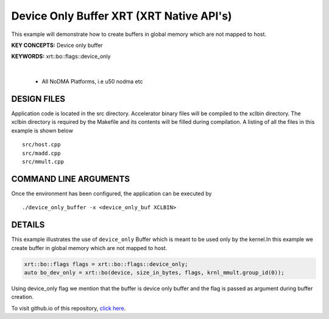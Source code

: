 Device Only Buffer XRT (XRT Native API's)
=========================================

This example will demonstrate how to create buffers in global memory which are not mapped to host.

**KEY CONCEPTS:** Device only buffer

**KEYWORDS:** xrt::bo::flags::device_only

.. raw:: html

 <details>

.. raw:: html

 <summary> 

 <b>EXCLUDED PLATFORMS:</b>

.. raw:: html

 </summary>
|
..

 - All NoDMA Platforms, i.e u50 nodma etc

.. raw:: html

 </details>

.. raw:: html

DESIGN FILES
------------

Application code is located in the src directory. Accelerator binary files will be compiled to the xclbin directory. The xclbin directory is required by the Makefile and its contents will be filled during compilation. A listing of all the files in this example is shown below

::

   src/host.cpp
   src/madd.cpp
   src/mmult.cpp
   
COMMAND LINE ARGUMENTS
----------------------

Once the environment has been configured, the application can be executed by

::

   ./device_only_buffer -x <device_only_buf XCLBIN>

DETAILS
-------

This example illustrates the use of ``device_only`` Buffer which is
meant to be used only by the kernel.In this example we create buffer
in global memory which are not mapped to host.

.. code:: cpp

   xrt::bo::flags flags = xrt::bo::flags::device_only;
   auto bo_dev_only = xrt::bo(device, size_in_bytes, flags, krnl_mmult.group_id(0));

Using device_only flag we mention that the buffer is device only buffer
and the flag is passed as argument during buffer creation.


To visit github.io of this repository, `click here <http://xilinx.github.io/Vitis_Accel_Examples>`__.